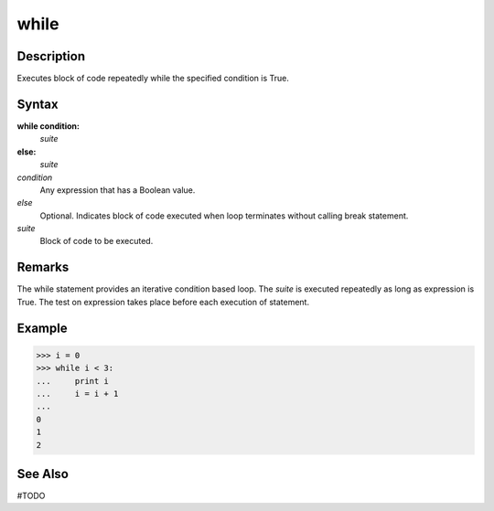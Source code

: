 ====
while
====

Description
====
Executes block of code repeatedly while the specified condition is True.

Syntax
====
**while condition:**
    *suite*
**else:**
    *suite*
    
*condition*
    Any expression that has a Boolean value.
*else*
    Optional. Indicates block of code executed when loop terminates without calling break statement.
*suite*
    Block of code to be executed.

Remarks
====
The while statement provides an iterative condition based loop. The *suite* is executed repeatedly as long as expression is True. The test on expression takes place before each execution of statement.

Example
====
>>> i = 0
>>> while i < 3:
...     print i
...     i = i + 1
...     
0
1
2

See Also
====
#TODO
